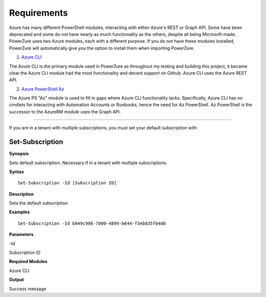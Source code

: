 Requirements
============

Azure has many different PowerShell modules, interacting with either Azure's REST or Graph API. 
Some have been deprecated and some do not have nearly as much functionality as the others, despite all being Microsoft-made. PowerZure uses two Azure modules, each with a different purpose. If you do not have these modules installed, PowerZure will automatically give you the option to install them when importing PowerZure.

1. `Azure
   CLI <https://docs.microsoft.com/en-us/cli/azure/?view=azure-cli-latest>`__

The Azure CLI is the primary module used in PowerZure as throughout my
testing and building this project, it became clear the Azure CLI module
had the most functionality and decent support on Github. Azure CLI uses the Azure REST API.

2. `Azure
   PowerShell Az <https://docs.microsoft.com/en-us/powershell/azure/?view=azps-4.2.0>`__

The Azure PS "Az" module is used to fill in gaps where Azure CLI
functionality lacks. Specifically, Azure CLI has no cmdlets for
interacting with Automation Accounts or Runbooks, hence the need for
Az PowerShell. Az PowerShell is the successor to the AzureRM module uses the Graph API.



****

If you are in a tenant with multiple subscriptions, you must set your default subscription with


Set-Subscription
----------------

.. _**Synopsis**-45:

**Synopsis**


Sets default subscription. Necessary if in a tenant with multiple
subscriptions.




.. _**Syntax**-45:

**Syntax**



::

  Set-Subscription -Id [Subscription ID]

.. _**Description**-45:

**Description**


Sets the default subscription

.. _**Examples**-45:

**Examples**



::

  Set-Subscription -Id b049c906-7000-4899-b644-f3eb835f04d0

.. _**Parameters**-45:

**Parameters** 


-Id

Subscription ID

.. _required-modules-47:

**Required Modules**


Azure CLI

.. _**Output**-45:

**Output**


Success message
